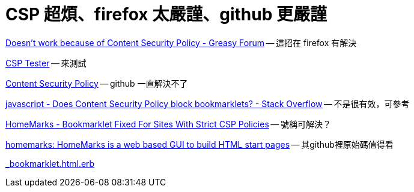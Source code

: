# CSP 超煩、firefox 太嚴謹、github 更嚴謹

https://greasyfork.org/en/forum/discussion/353/doesnt-work-because-of-content-security-policy#Comment_1586[Doesn't work because of Content Security Policy - Greasy Forum] -- 這招在 firefox 有解決

http://jeffersonscher.com/res/csp-tester.php[CSP Tester] -- 來測試

https://github.com/blog/1477-content-security-policy[Content Security Policy] -- github 一直解決不了

https://stackoverflow.com/questions/7607605/does-content-security-policy-block-bookmarklets[javascript - Does Content Security Policy block bookmarklets? - Stack Overflow] -- 不是很有效，可參考

https://homemarks.com/blog/2015-02-17-bookmarklet-fixed-for-sites-with-strict-csp-policies[HomeMarks - Bookmarklet Fixed For Sites With Strict CSP Policies] -- 號稱可解決？

https://github.com/nick-b/homemarks[homemarks: HomeMarks is a web based GUI to build HTML start pages] -- 其github裡原始碼值得看

https://github.com/nick-b/homemarks/blob/b9a08436b9fb1cdec7bb6dfc005074951fb149d3/app/views/bookmarklets/_bookmarklet.html.erb[_bookmarklet.html.erb]



